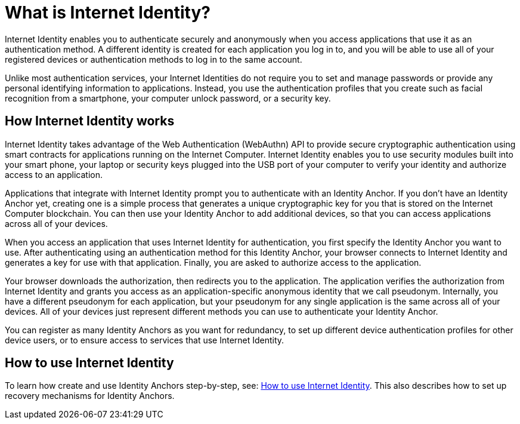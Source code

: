 = What is Internet Identity?
:keywords: Internet Computer,blockchain,protocol,replica,subnet,data center,canister,developer
:proglang: Motoko
:platform: Internet Computer platform
:IC: Internet Computer
:company-id: DFINITY
:sdk-short-name: DFINITY Canister SDK

Internet Identity enables you to authenticate securely and anonymously when you access applications that use it as an authentication method. A different identity is created for each application you log in to, and you will be able to use all of your registered devices or authentication methods to log in to the same account. 

Unlike most authentication services, your Internet Identities do not require you to set and manage passwords or provide any personal identifying information to applications. Instead, you use the authentication profiles that you create such as facial recognition from a smartphone, your computer unlock password, or a security key.

[[id-overview]]
== How Internet Identity works

Internet Identity takes advantage of the Web Authentication (WebAuthn) API to provide secure cryptographic authentication using smart contracts for applications running on the {IC}. 
Internet Identity enables you to use security modules built into your smart phone, your laptop or security keys plugged into the USB port of your computer to verify your identity and authorize access to an application.

Applications that integrate with Internet Identity prompt you to authenticate with an Identity Anchor. If you don't have an Identity Anchor yet, creating one is a simple process that generates a unique cryptographic key for you that is stored on the Internet Computer blockchain. You can then use your Identity Anchor to add additional devices, so that you can access applications across all of your devices.

When you access an application that uses Internet Identity for authentication, you first specify the Identity Anchor you want to use. After authenticating using an authentication method for this Identity Anchor, your browser connects to Internet Identity and generates a key for use with that application.
Finally, you are asked to authorize access to the application.

Your browser downloads the authorization, then redirects you to the application.
The application verifies the authorization from Internet Identity and grants you access as an application-specific anonymous identity that we call pseudonym.
Internally, you have a different pseudonym for each application, but your pseudonym for any single application is the same across all of your devices.
All of your devices just represent different methods you can use to authenticate your Identity Anchor. 

You can register as many Identity Anchors as you want for redundancy, to set up different device authentication profiles for other device users, or to ensure access to services that use Internet Identity.

== How to use Internet Identity
To learn how create and use Identity Anchors step-by-step, see: link:https://sdk.dfinity.org/docs/ic-identity-guide/auth-how-to.html[How to use Internet Identity]. This also describes how to set up recovery mechanisms for Identity Anchors.

////

== Want to learn more?

If you are looking for more information about authentication options and using Internet identity, check out the following related resources:

* link:https://www.youtube.com/watch?v=XgsOKP224Zw[Overview of the Internet Computer (video)]
* link:https://www.youtube.com/watch?v=jduSMHxdYD8[Building on the {IC}: Fundamentals (video)]
* link:https://www.youtube.com/watch?v=LKpGuBOXxtQ[Introducing Canisters — An Evolution of Smart Contracts (video)]
* link:https://dfinity.org/faq/[Frequently Asked Questions (video and short articles)]

////
